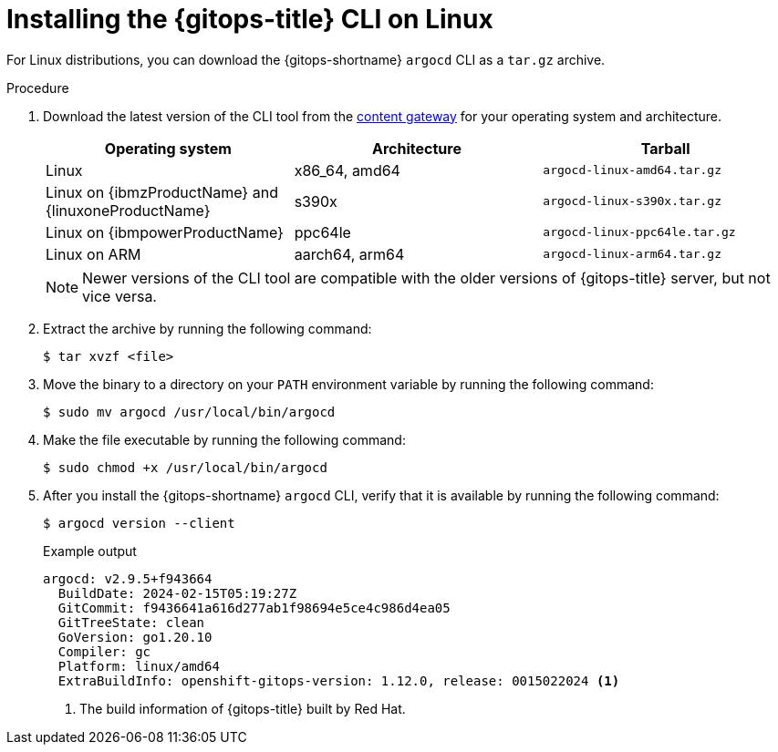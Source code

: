 // Module is included in the following assemblies:
//
// * installing_gitops/installing-argocd-gitops-cli.adoc

:_mod-docs-content-type: PROCEDURE
[id="gitops-installing-argocd-cli-on-linux"]
= Installing the {gitops-title} CLI on Linux

For Linux distributions, you can download the {gitops-shortname} `argocd` CLI as a `tar.gz` archive.

.Procedure

. Download the latest version of the CLI tool from the link:https://developers.redhat.com/content-gateway/rest/browse/pub/openshift-v4/clients/openshift-gitops/latest/[content gateway] for your operating system and architecture.
+
[options="header"]
|===
|Operating system |Architecture |Tarball

|Linux |x86_64, amd64 |`argocd-linux-amd64.tar.gz`
|Linux on {ibmzProductName} and {linuxoneProductName} |s390x |`argocd-linux-s390x.tar.gz`
|Linux on {ibmpowerProductName} |ppc64le |`argocd-linux-ppc64le.tar.gz`
|Linux on ARM |aarch64, arm64 |`argocd-linux-arm64.tar.gz`
|===
+
[NOTE]
====
Newer versions of the CLI tool are compatible with the older versions of {gitops-title} server, but not vice versa.
====

. Extract the archive by running the following command:
+
[source,terminal]
----
$ tar xvzf <file>
----

. Move the binary to a directory on your `PATH` environment variable by running the following command:
+
[source,terminal]
----
$ sudo mv argocd /usr/local/bin/argocd
----

. Make the file executable by running the following command:
+
[source,terminal]
----
$ sudo chmod +x /usr/local/bin/argocd
----

. After you install the {gitops-shortname} `argocd` CLI, verify that it is available by running the following command:
+
[source,terminal]
----
$ argocd version --client
----
+
.Example output
[source,terminal]
----
argocd: v2.9.5+f943664
  BuildDate: 2024-02-15T05:19:27Z
  GitCommit: f9436641a616d277ab1f98694e5ce4c986d4ea05
  GitTreeState: clean
  GoVersion: go1.20.10
  Compiler: gc
  Platform: linux/amd64
  ExtraBuildInfo: openshift-gitops-version: 1.12.0, release: 0015022024 <1>
----
<1> The build information of {gitops-title} built by Red Hat.

